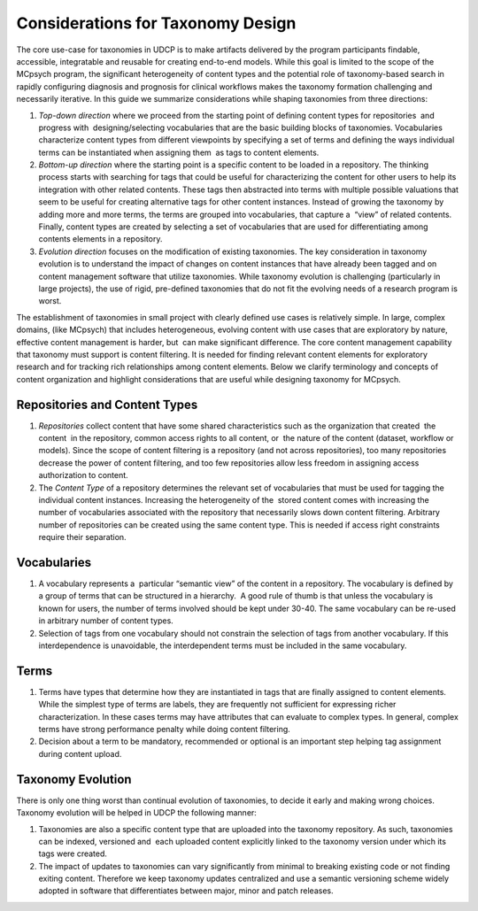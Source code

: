 Considerations for Taxonomy Design
==================================

The core use-case for taxonomies in UDCP is to make artifacts delivered by the program participants findable, accessible, integratable and reusable for creating end-to-end models. While this goal is limited to the scope of the MCpsych program, the significant heterogeneity of content types and the potential role of taxonomy-based search in rapidly configuring diagnosis and prognosis for clinical workflows makes the taxonomy formation challenging and necessarily iterative. In this guide we summarize considerations while shaping taxonomies from three directions:  

1. *Top-down direction* where we proceed from the starting point of defining content types for repositories  and progress with  designing/selecting vocabularies that are the basic building blocks of taxonomies. Vocabularies characterize content types from different viewpoints by specifying a set of terms and defining the ways individual  terms can be instantiated when assigning them  as tags to content elements. 
2. *Bottom-up direction* where the starting point is a specific content to be loaded in a repository. The thinking process starts with searching for tags that could be useful for characterizing the content for other users to help its integration with other related contents. These tags then abstracted into terms with multiple possible valuations that seem to be useful for creating alternative tags for other content instances. Instead of growing the taxonomy by adding more and more terms, the terms are grouped into vocabularies, that capture a  “view” of related contents. Finally, content types are created by selecting a set of vocabularies that are used for differentiating among contents elements in a repository.  
3. *Evolution direction* focuses on the modification of existing taxonomies. The key consideration in taxonomy evolution is to understand the impact of changes on content instances that have already been tagged and on content management software that utilize taxonomies. While taxonomy evolution is challenging (particularly in large projects), the use of rigid, pre-defined taxonomies that do not fit the evolving needs of a research program is worst. 

The establishment of taxonomies in small project with clearly defined use cases is relatively simple. In large, complex  domains, (like MCpsych) that includes heterogeneous, evolving content with use cases that are exploratory by nature, effective content management is harder, but  can make significant difference. The core content management capability that taxonomy must support is content filtering. It is needed for finding relevant content elements for exploratory research and for tracking rich relationships among content elements. Below we clarify terminology and concepts of content organization and highlight considerations that are useful while designing taxonomy for MCpsych. 

Repositories and Content Types
------------------------------

1. *Repositories* collect content that have some shared characteristics such as the organization that created  the content  in the repository, common access rights to all content, or  the nature of the content (dataset, workflow or models). Since the scope of content filtering is a repository (and not across repositories), too many repositories decrease the power of content filtering, and too few repositories allow less freedom in assigning access authorization to content.
2. The *Content Type* of a repository determines the relevant set of vocabularies that must be used for tagging the individual content instances. Increasing the heterogeneity of the  stored content comes with increasing the number of vocabularies associated with the repository that necessarily slows down content filtering. Arbitrary number of repositories can be created using the same content type. This is needed if access right constraints require their separation. 

Vocabularies
------------

1. A vocabulary represents a  particular “semantic view” of the content in a repository. The vocabulary is defined by a group of terms that can be structured in a hierarchy.  A good rule of thumb is that unless the vocabulary is known for users, the number of terms involved should be kept under 30-40. The same vocabulary can be re-used in arbitrary number of content types.  
2. Selection of tags from one vocabulary should not constrain the selection of tags from another vocabulary. If this interdependence is unavoidable, the interdependent terms must be included in the same vocabulary.

Terms
-----

1. Terms have types that determine how they are instantiated in tags that are finally assigned to content elements. While the simplest type of terms are labels, they are frequently not sufficient for expressing richer characterization. In these cases terms may have attributes that can evaluate to complex types. In general, complex terms have strong performance penalty while doing content filtering. 
2. Decision about a term to be mandatory, recommended or optional is an important step helping tag assignment during content upload.

Taxonomy Evolution
------------------

There is only one thing worst than continual evolution of taxonomies, to decide it early and making wrong choices. Taxonomy evolution will be helped in UDCP the following manner:

1. Taxonomies are also a specific content type that are uploaded into the taxonomy repository. As such, taxonomies can be indexed, versioned and  each uploaded content explicitly linked to the taxonomy version under which its tags were created.
2. The impact of updates to taxonomies can vary significantly from minimal to breaking existing code or not finding exiting content. Therefore we keep taxonomy updates centralized and use a semantic versioning scheme widely adopted in software that differentiates between major, minor and patch releases. 
